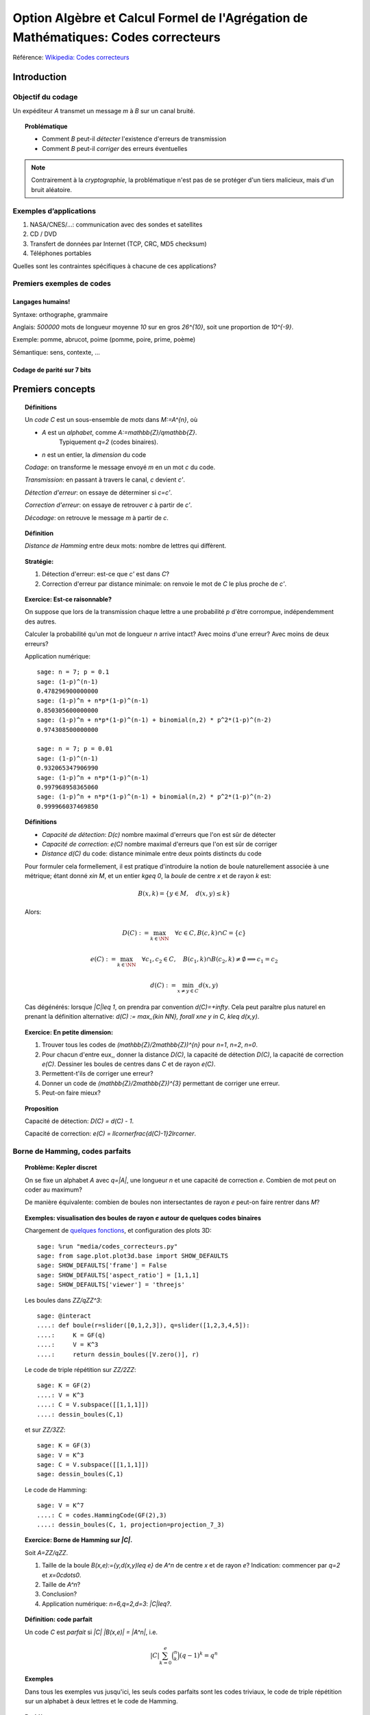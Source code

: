 .. -*- coding: utf-8 -*-
.. _agregation.codes_correcteurs:

===================================================================================
Option Algèbre et Calcul Formel de l'Agrégation de Mathématiques: Codes correcteurs
===================================================================================

.. MODULEAUTHOR:: `Nicolas M. Thiéry <http://Nicolas.Thiery.name/>`_ <Nicolas.Thiery at u-psud.fr>

Référence: `Wikipedia: Codes correcteurs <http://fr.wikipedia.org/wiki/Code_correcteur>`_

************
Introduction
************

Objectif du codage
==================

Un expéditeur `A` transmet un message `m` à `B` sur un canal bruité.

.. TOPIC:: Problématique

    - Comment `B` peut-il *détecter* l'existence d'erreurs de transmission

    - Comment `B` peut-il *corriger* des erreurs éventuelles

.. NOTE::

    Contrairement à la *cryptographie*, la problématique n'est pas de
    se protéger d'un tiers malicieux, mais d'un bruit aléatoire.

Exemples d’applications
=======================

#. NASA/CNES/...: communication avec des sondes et satellites

#. CD / DVD

#. Transfert de données par Internet (TCP, CRC, MD5 checksum)

#. Téléphones portables

Quelles sont les contraintes spécifiques à chacune de ces applications?

Premiers exemples de codes
==========================

Langages humains!
-----------------

Syntaxe: orthographe, grammaire

Anglais: `500000` mots de longueur moyenne `10` sur en gros
`26^{10}`, soit une proportion de `10^{-9}`.

Exemple: pomme, abrucot, poime (pomme, poire, prime, poème)

Sémantique: sens, contexte, ...

Codage de parité sur 7 bits
---------------------------

*****************
Premiers concepts
*****************

.. TOPIC:: Définitions

    Un *code* `C` est un sous-ensemble de *mots* dans `M:=A^{n}`, où

    - `A` est un *alphabet*, comme `A:=\mathbb{Z}/q\mathbb{Z}`.
       Typiquement `q=2` (codes binaires).

    - `n` est un entier, la *dimension* du code

    *Codage*: on transforme le message envoyé `m` en un mot `c` du code.

    *Transmission*: en passant à travers le canal, `c` devient `c'`.

    *Détection d'erreur*: on essaye de déterminer si `c=c'`.

    *Correction d'erreur*: on essaye de retrouver `c` à partir de `c'`.

    *Décodage*: on retrouve le message `m` à partir de `c`.


.. TODO:: Illustration sur un exemple en utilisant les codes de Sage

.. TOPIC:: Définition

    *Distance de Hamming* entre deux mots: nombre de lettres qui diffèrent.

.. TOPIC:: Stratégie:

    #.  Détection d'erreur: est-ce que `c'` est dans `C`?

    #.  Correction d'erreur par distance minimale: on renvoie le mot de `C` le plus proche de `c'`.

.. TOPIC:: Exercice: Est-ce raisonnable?

    On suppose que lors de la transmission chaque lettre a une
    probabilité `p` d'être corrompue, indépendemment des autres.

    Calculer la probabilité qu'un mot de longueur `n` arrive intact?
    Avec moins d'une erreur? Avec moins de deux erreurs?

    Application numérique::

        sage: n = 7; p = 0.1
        sage: (1-p)^(n-1)
        0.478296900000000
        sage: (1-p)^n + n*p*(1-p)^(n-1)
        0.850305600000000
        sage: (1-p)^n + n*p*(1-p)^(n-1) + binomial(n,2) * p^2*(1-p)^(n-2)
        0.974308500000000

        sage: n = 7; p = 0.01
        sage: (1-p)^(n-1)
        0.932065347906990
        sage: (1-p)^n + n*p*(1-p)^(n-1)
        0.997968958365060
        sage: (1-p)^n + n*p*(1-p)^(n-1) + binomial(n,2) * p^2*(1-p)^(n-2)
        0.999966037469850

.. TOPIC:: Définitions

    - *Capacité de détection*: `D(c)` nombre maximal d'erreurs que l'on est sûr de détecter

    - *Capacité de correction*: `e(C)` nombre maximal d'erreurs que l'on est sûr de corriger

    - *Distance* `d(C)` du code: distance minimale entre deux points distincts du code


    Pour formuler cela formellement, il est pratique d'introduire la
    notion de boule naturellement associée à une métrique; étant donné
    `x\in M`, et un entier `k\geq 0`, la *boule* de centre `x` et de
    rayon `k` est:

    .. MATH::

        B(x,k) = \{y\in M,\quad d(x,y) \leq k\}

    Alors:

    .. MATH::

        D(C) := \max_{k\in \NN} \quad \forall c\in C, B(c,k) \cap C = \{c\}

    .. MATH::

        e(C) := \max_{k\in \NN} \quad \forall c_1,c_2\in C, \quad
            B(c_1,k) \cap B(c_2,k) \ne \emptyset \Longrightarrow c_1=c_2

    .. MATH::

        d(C) := \min_{x\ne y\in C} d(x,y)

    Cas dégénérés: lorsque `|C|\leq 1`, on prendra par convention
    `d(C)=+\infty`. Cela peut paraître plus naturel en prenant la
    définition alternative: `d(C) := \max_{k\in \NN}, \forall x\ne y
    \in C, k\leq d(x,y)`.

.. TOPIC:: Exercice: En petite dimension:

    #.  Trouver tous les codes de `(\mathbb{Z}/2\mathbb{Z})^{n}` pour
        `n=1`, `n=2`, `n=0`.

    #.  Pour chacun d'entre eux,, donner la distance `D(C)`, la
        capacité de détection `D(C)`, la capacité de correction
        `e(C)`. Dessiner les boules de centres dans `C` et de rayon
        `e(C)`.

    #.  Permettent-t'ils de corriger une erreur?

    #.  Donner un code de `(\mathbb{Z}/2\mathbb{Z})^{3}` permettant
        de corriger une erreur.

    #.  Peut-on faire mieux?


.. TOPIC:: Proposition

    Capacité de détection: `D(C) = d(C) - 1`.

    Capacité de correction: `e(C) = \llcorner\frac{d(C)-1}2\lrcorner`.

Borne de Hamming, codes parfaits
================================

.. TOPIC:: Problème: Kepler discret

    On se fixe un alphabet `A` avec `q=|A|`, une longueur `n` et une
    capacité de correction `e`. Combien de mot peut on coder au
    maximum?

    De manière équivalente: combien de boules non intersectantes de
    rayon `e` peut-on faire rentrer dans `M`?

.. TOPIC:: Exemples: visualisation des boules de rayon `e` autour de quelques codes binaires

    Chargement de `quelques fonctions <media/codes_correcteurs.py>`_, et
    configuration des plots 3D::

        sage: %run "media/codes_correcteurs.py"
        sage: from sage.plot.plot3d.base import SHOW_DEFAULTS
        sage: SHOW_DEFAULTS['frame'] = False
        sage: SHOW_DEFAULTS['aspect_ratio'] = [1,1,1]
        sage: SHOW_DEFAULTS['viewer'] = 'threejs'

    Les boules dans `\ZZ/q\ZZ^3`::

        sage: @interact
        ....: def boule(r=slider([0,1,2,3]), q=slider([1,2,3,4,5]):
        ....:     K = GF(q)
        ....:     V = K^3
        ....:     return dessin_boules([V.zero()], r)

    Le code de triple répétition sur `\ZZ/2\ZZ`::

        sage: K = GF(2)
        ....: V = K^3
        ....: C = V.subspace([[1,1,1]])
        ....: dessin_boules(C,1)

    et sur `\ZZ/3\ZZ`::

        sage: K = GF(3)
        sage: V = K^3
        sage: C = V.subspace([[1,1,1]])
        sage: dessin_boules(C,1)

    Le code de Hamming::

        sage: V = K^7
        ....: C = codes.HammingCode(GF(2),3)
        ....: dessin_boules(C, 1, projection=projection_7_3)

.. TOPIC:: Exercice: Borne de Hamming sur `|C|`.

    Soit `A=\ZZ/q\ZZ`.

    #. Taille de la boule `B(x,e):=\{y,d(x,y)\leq e\}` de `A^n` de
       centre `x` et de rayon `e`?
       Indication: commencer par `q=2` et `x=0\cdots0`.

    #. Taille de `A^n`?

    #. Conclusion?

    #. Application numérique: `n=6,q=2,d=3`: `|C|\leq?`.

.. TODO:: faire un interact pour l'application numérique

.. TOPIC:: Définition: code parfait

    Un code `C` est *parfait* si `|C| |B(x,e)| = |A^n|`, i.e.

    .. math:: |C| \sum_{k=0}^e \binom n k (q-1)^k = q^n

.. TOPIC:: Exemples

    Dans tous les exemples vus jusqu'ici, les seuls codes parfaits
    sont les codes triviaux, le code de triple répétition sur un
    alphabet à deux lettres et le code de Hamming.

.. TOPIC:: Problème

    Algorithmes de codage? de décodage?

***************
Codes linéaires
***************

Principe: on rajoute de la structure pour rendre les algorithmes plus
efficaces.

.. TOPIC:: Définition

    Un *code linéaire* est un sous-espace vectoriel de `A^n`, où `A`
    est un corps fini.

Commençons par un petit échauffement.

.. TOPIC:: Exercice: algèbre linéaire sur `\mathbb{Z}/2\mathbb{Z}`, à la main

    Soit `H` la matrice::

        sage: A = GF(2); A
        Finite Field of size 2
        sage: H = matrix(A, [[0,1,1,1, 1,0,0],
        ....:                [1,0,1,1, 0,1,0],
        ....:                [1,1,0,1, 0,0,1]]); H

    #. Calculer le noyau de `H`.

    #. Est-ce que les vecteurs `(1,1,0,0,1,1,0)` et `(1,0,1,1,1,0,1)`
       sont dans le sous-espace vectoriel engendré par les lignes de `H`?

    #. Conclusion?

.. TOPIC:: Exemple: bit de parité

    Sept bits plus un huitième bit dit de *parité* tel que le nombre
    total de bit à `1` est pair.

.. TOPIC:: Exemple: code de Hamming `H(7,4)`.

    Quatre bits `\left(a_{1},a_{2},a_{3},a_{4}\right)` plus trois
    bits de redondance `\left(a_{5},a_{6},a_{7}\right)` définis
    par:

    .. math::

        a_{5}  =  a_{2}+a_{3}+a_{4}\\
        a_{6}  =  a_{1}+a_{3}+a_{4}\\
        a_{7}  =  a_{1}+a_{2}+a_{4}

    Comment tester si un mot appartient au code?


    Avec Sage::

        sage: A = GF(2); A
        Finite Field of size 2
        sage: n = 7
        sage: V = A^7; V
        Vector space of dimension 7 over Finite Field of size 2

    *Matrice de contrôle*::

        sage: H = matrix(A, [[0,1,1,1, 1,0,0],
        ....:                [1,0,1,1, 0,1,0],
        ....:                [1,1,0,1, 0,0,1]])

    Test d’appartenance au code::

        sage: mot_du_code = V([1,0,1,1,0,1,0]);
        sage: H * mot_du_code
        (0, 0, 0)
        sage: mot_quelconque = V([1,1,0,1,0,1,1]);
        sage: H * mot_quelconque
        (0, 1, 0)

    Refaites le à la main!

    Le code lui-même est le noyau de `H`::

        sage: C = H.right_kernel()
        Vector space of degree 7 and dimension 4 over Finite Field of size 2
        Basis matrix:
        [1 0 0 0 0 1 1]
        [0 1 0 0 1 0 1]
        [0 0 1 0 1 1 0]
        [0 0 0 1 1 1 1]

        sage: mot_du_code in C
        True
        sage: mot_quelconque in C
        False

    Refaites le à la main!

    Est-ce que l'on pourrait trouver `C` encore plus rapidement?

    Oui::

        sage: MatrixSpace(A,4,4)(1).augment(H[:,0:4].transpose())
        [1 0 0 0 0 1 1]
        [0 1 0 0 1 0 1]
        [0 0 1 0 1 1 0]
        [0 0 0 1 1 1 1]

    Combien y-a-t’il de mots dans le code de Hamming `H(7,4)`?

    Calculer la distance de ce code (indice: se ramener en zéro!)

    Quelle est sa capacité de détection? de correction? Est-il parfait?

    Solution::

        sage: sage: C.cardinality()
        16
        sage: def poids(c): return len([i for i in c if i])
        sage: poids(V([0,1,0,0,0,0,0]))
        1
        sage: poids(V([1,0,1,1,0,1,0]))
        4
        sage: min(poids(m) for m in C if m)
        3

    Comment coder un mot?

    *Matrice génératrice*::

        sage: G = C.matrix(); G
        [1 0 0 0 0 1 1]
        [0 1 0 0 1 0 1]
        [0 0 1 0 1 1 0]
        [0 0 0 1 1 1 1]

        sage: M = A^4
        sage: m = M([1,0,1,0])
        sage: c = m * G; c
        (1, 0, 1, 0, 1, 0, 1)


Décodage par syndrome
=====================

.. TOPIC:: Exercice

    #. Partir du mot zéro, le coder, et faire alternativement une
       erreur sur chacun des bits. Noter le résultat après
       multiplication par la matrice de contrôle.

    #. Prendre un mot à 4 bits de votre choix, le coder, faire une
       erreur sur un des 7 bits, corriger et décoder. Vérifier le
       résultat.

    #. Que se passe-t’il s’il y a deux erreurs?

***************
Codes cycliques
***************

Principe: encore plus de structure pour être encore plus efficace.

.. TOPIC:: Définition

    Un code `C` est *cyclique* s'il est stable par rotation des mots:

    .. MATH::

        1010010\in C \Longleftrightarrow 0101001\in C \Longleftrightarrow 1010100\in C \Longleftrightarrow \cdots

Les praticiens ont noté que les codes cycliques avaient de bonnes
propriétés.


Donnons une structure d'*anneau quotient* à `A^n` en l'identifiant
avec `A[X]/(X^n-1)`.

Sous cette identification, les mots ci-dessus correspondent à

    .. MATH:: 1 + X^2 + X^5, X+X^3+X^6, 1+X^2+X^4

.. TOPIC:: Remarque

    Dans `A[X]/(X^n-1)`, décalage = multiplication par `X`.

    Par exemple, pour `A[X]/(X^7-1)`:

    .. MATH::

        X(1+X^2+X^5) = X + X^3 + X^6\\
        X(X + X^3 + X^6) = X^2+X^4+X^7 = 1+X^2+X^4

    Codes cycliques `\longleftrightarrow` idéaux dans `A[X]/(X^n-1)`.

Soit `g` un diviseur de `X^n-1`, et `h` tel que `gh=X^n-1`.

- Code: idéal engendré par `g`

- Codage: `m\mapsto mg`

- Détection d'erreur: `c*h=0`

- Décodage: division par `g` modulo `X^n-1` (par ex. par Euclide étendu)

.. TOPIC:: Codes BCH

    On peut construire des codes cycliques de capacité de correction
    déterminée à l'avance. Pour en savoir plus, voir `Wikipedia, Codes
    BCH <http://en.wikipedia.org/wiki/BCH_code>`_.

***************************************
Codage par interpolation (Reed-Solomon)
***************************************

.. TOPIC:: Exercice (secret partagé)

    Un vieux pirate est sur son lit de mort. Dans sa jeunesse il a
    enfoui un Fabuleux Trésor dans la lagune de l'Ile de la Tortue,
    quelque part à l'est du Grand Cocotier. Il a réuni ses dix
    lieutenants préférés pour leur transmettre l'information secrète
    indispensable: la distance entre le Grand Cocotier et le
    Trésor. Connaissant bien ses lieutenants, et dans un étonnant
    dernier sursaut de justice, il ne voudrait pas qu'une conjuration
    de quelques uns d'entre eux assassine les autres pour empocher
    seuls le trésor. En tenant cependant compte de la mortalité
    habituelle du milieu, il souhaite donner une information secrète à
    chacun de ses lieutenants pour que huit quelconques d'entre eux
    puissent retrouver ensemble le trésor, mais pas moins. Comment
    peut-il s'y prendre?

.. TOPIC:: Application au codage: CIRC

    .. TODO:: Faire la figure

    Découpage de l'information en blocs, interprétés comme des
    polynômes `P_1,\dots,P_k` dans `GF(q)[X]`.

    Points d'évaluation `x_1,\ldots,x_l`.

    Premier étage: évaluation et entrelacement.

    .. MATH::

       \underbrace{P_1(x_1),P_2(x_1),\ldots,P_k(x_1)},
       \underbrace{P_1(x_2),P_2(x_2),\ldots,P_k(x_2)},\ldots
       \underbrace{P_1(x_l),P_2(x_l),\ldots,P_k(x_l)}

    Deuxième étage: codage de chacun des `l` blocs avec un code
    permettant de détecter les erreurs.

**********************
TP: Codage et décodage
**********************

Note: Sage contient de nombreuses fonctionalités autour du codage.
Un point d'entrée est ``codes?`` ainsi que le tutoriel thématique
:ref:`coding_theory`.

Choisir à la carte parmi les exercices suivants.

..  TOPIC:: Exercice: illustrer un cours sur le codage

    Mettre au point une illustration sur ordinateur d'un point d'un
    cours sur le codage. On pourra par exemple:

    #.  Illustrer visuellement les liens entre distance, capacité de
        correction et de détection, ainsi que les notions de distance
        de Hamming, boules, ...

    #.  Déterminer en quelles (petites) dimensions on peut espérer
        l'existence de codes parfaits non triviaux?

        Indications:
        - implanter une fonction pour calculer la borne de Hamming
        - utiliser `@interact` (voir l'exemple du cours et
          :ref:`interact`) pour explorer rapidement les valeurs
          qu'elle prend en fonction de `q`, `n`, `e`.

    #.  Déterminer empiriquement quels paramètres de code (dimension,
        distance, ...) seraient souhaitables pour différentes
        applications (par ex. transmission satellite depuis Voyager).
        On pourra par exemple calculer, en fonction de la dimension,
        de la capacité de correction, et du taux d'erreur, la
        probabilité qu'un message erroné ne soit pas détecté ou pas
        corrigé. Puis jouer avec les paramètres jusqu'à trouver des
        paramètres potentiels plausibles.

        Indication: comme ci-dessus

    #.  Simuler, avec les outils existant dans Sage une chaîne
        complète: codage, transmission, détection. Estimer
        empiriquement la probabilité qu'un message soit transmis
        incorrectement et non détecté. Comparer avec la théorie.

    #.  Implanter toute la chaîne: codage, transmission, détection,
        correction, décodage.

    #.  Implanter des fonctions de calcul de distance et test de
        perfection.

    Pour ces derniers points, on pourra considérer des codes:

    #.  décrits par une liste exhaustive de mots

    #.  linéaires

    #.  cycliques (voir ci-dessous)

    #.  par interpolation

    #.  code à deux étages avec entrelacement, comme le code CIRC
        utilisé dans les CDs.

.. TOPIC:: Exercice: codes cycliques

    On oubliera ici que les codes cycliques sont naturellement
    représentés par des idéaux dans `A[X] / X^n-1`, et on ne fera
    que de l'algèbre linéaire.

    Soit `E` un espace vectoriel sur un corps fini; typiquement::

        sage: F2 = GF(2)
        sage: E = F2^7; E
        Vector space of dimension 7 over Finite Field of size 2

    On considère l'opération ``cycle(v)`` qui prend un vecteur et
    décale ses coordonnées d'un cran vers la droite (modulo `n`).  On
    rappelle qu'un code cyclique est un sous-espace vectoriel de `E`
    qui est stable par l'opération ``cycle``.

    #.  Implanter l'opération ``cycle``.

    #.  Implanter une fonction ``code_cyclique(v)`` qui renvoie une
        base du plus petit code cyclique `C` contenant `v`.

    #.  Implanter une fonction qui renvoie la matrice de contrôle du
        code `C`, c'est à dire une matrice `M` telle que `Mv=0` si et
        seulement si `v` est dans `C`.

    #.  Implanter le décodage par syndrome pour le code cyclique
        engendré par `v`.

.. TOPIC:: Exercice: Le tour de magie

    Implanter le tour de prestidigitation du texte
    `Codes Correcteurs d'Erreurs, Agreg 2005
    <http://nicolas.thiery.name/Enseignement/Agregation/Textes/527-CodesCorrecteursShannon.pdf>`_.

    Un petit exemple d'utilisation des composants visuels interactifs
    de Sage::

        sage: @interact
        sage: def magie(step=slider([1..5])):
        ....:     return matrix(4,4,[i for i in srange(0,32) if i.digits(base=2,padto=6)[5-step]])

Textes connexes
===============

- `Code de Goppa <http://nicolas.thiery.name/Enseignement/Agregation/Textes/goppa.pdf>`_

- `Codes Correcteurs d'Erreurs, Agreg 2005 <http://nicolas.thiery.name/Enseignement/Agregation/Textes/527-CodesCorrecteursShannon.pdf>`_
